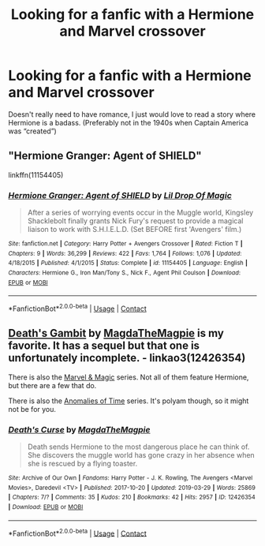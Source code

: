 #+TITLE: Looking for a fanfic with a Hermione and Marvel crossover

* Looking for a fanfic with a Hermione and Marvel crossover
:PROPERTIES:
:Score: 1
:DateUnix: 1605634631.0
:DateShort: 2020-Nov-17
:FlairText: Recommendation
:END:
Doesn't really need to have romance, I just would love to read a story where Hermione is a badass. (Preferably not in the 1940s when Captain America was “created”)


** "Hermione Granger: Agent of SHIELD"

linkffn(11154405)
:PROPERTIES:
:Author: Starfox5
:Score: 2
:DateUnix: 1605651068.0
:DateShort: 2020-Nov-18
:END:

*** [[https://www.fanfiction.net/s/11154405/1/][*/Hermione Granger: Agent of SHIELD/*]] by [[https://www.fanfiction.net/u/429239/Lil-Drop-Of-Magic][/Lil Drop Of Magic/]]

#+begin_quote
  After a series of worrying events occur in the Muggle world, Kingsley Shacklebolt finally grants Nick Fury's request to provide a magical liaison to work with S.H.I.E.L.D. (Set BEFORE first 'Avengers' film.)
#+end_quote

^{/Site/:} ^{fanfiction.net} ^{*|*} ^{/Category/:} ^{Harry} ^{Potter} ^{+} ^{Avengers} ^{Crossover} ^{*|*} ^{/Rated/:} ^{Fiction} ^{T} ^{*|*} ^{/Chapters/:} ^{9} ^{*|*} ^{/Words/:} ^{36,299} ^{*|*} ^{/Reviews/:} ^{422} ^{*|*} ^{/Favs/:} ^{1,764} ^{*|*} ^{/Follows/:} ^{1,076} ^{*|*} ^{/Updated/:} ^{4/18/2015} ^{*|*} ^{/Published/:} ^{4/1/2015} ^{*|*} ^{/Status/:} ^{Complete} ^{*|*} ^{/id/:} ^{11154405} ^{*|*} ^{/Language/:} ^{English} ^{*|*} ^{/Characters/:} ^{Hermione} ^{G.,} ^{Iron} ^{Man/Tony} ^{S.,} ^{Nick} ^{F.,} ^{Agent} ^{Phil} ^{Coulson} ^{*|*} ^{/Download/:} ^{[[http://www.ff2ebook.com/old/ffn-bot/index.php?id=11154405&source=ff&filetype=epub][EPUB]]} ^{or} ^{[[http://www.ff2ebook.com/old/ffn-bot/index.php?id=11154405&source=ff&filetype=mobi][MOBI]]}

--------------

*FanfictionBot*^{2.0.0-beta} | [[https://github.com/FanfictionBot/reddit-ffn-bot/wiki/Usage][Usage]] | [[https://www.reddit.com/message/compose?to=tusing][Contact]]
:PROPERTIES:
:Author: FanfictionBot
:Score: 1
:DateUnix: 1605651092.0
:DateShort: 2020-Nov-18
:END:


** [[https://archiveofourown.org/works/12340905][Death's Gambit]] by [[https://archiveofourown.org/users/MagdaTheMagpie/pseuds/MagdaTheMagpie][MagdaTheMagpie]] is my favorite. It has a sequel but that one is unfortunately incomplete. - linkao3(12426354)

There is also the [[https://archiveofourown.org/series/1109643][Marvel & Magic]] series. Not all of them feature Hermione, but there are a few that do.

There is also the [[https://archiveofourown.org/series/1153355][Anomalies of Time]] series. It's polyam though, so it might not be for you.
:PROPERTIES:
:Author: BlueThePineapple
:Score: 2
:DateUnix: 1605673377.0
:DateShort: 2020-Nov-18
:END:

*** [[https://archiveofourown.org/works/12426354][*/Death's Curse/*]] by [[https://www.archiveofourown.org/users/MagdaTheMagpie/pseuds/MagdaTheMagpie][/MagdaTheMagpie/]]

#+begin_quote
  Death sends Hermione to the most dangerous place he can think of. She discovers the muggle world has gone crazy in her absence when she is rescued by a flying toaster.
#+end_quote

^{/Site/:} ^{Archive} ^{of} ^{Our} ^{Own} ^{*|*} ^{/Fandoms/:} ^{Harry} ^{Potter} ^{-} ^{J.} ^{K.} ^{Rowling,} ^{The} ^{Avengers} ^{<Marvel} ^{Movies>,} ^{Daredevil} ^{<TV>} ^{*|*} ^{/Published/:} ^{2017-10-20} ^{*|*} ^{/Updated/:} ^{2019-03-29} ^{*|*} ^{/Words/:} ^{25869} ^{*|*} ^{/Chapters/:} ^{7/?} ^{*|*} ^{/Comments/:} ^{35} ^{*|*} ^{/Kudos/:} ^{210} ^{*|*} ^{/Bookmarks/:} ^{42} ^{*|*} ^{/Hits/:} ^{2957} ^{*|*} ^{/ID/:} ^{12426354} ^{*|*} ^{/Download/:} ^{[[https://archiveofourown.org/downloads/12426354/Deaths%20Curse.epub?updated_at=1553863962][EPUB]]} ^{or} ^{[[https://archiveofourown.org/downloads/12426354/Deaths%20Curse.mobi?updated_at=1553863962][MOBI]]}

--------------

*FanfictionBot*^{2.0.0-beta} | [[https://github.com/FanfictionBot/reddit-ffn-bot/wiki/Usage][Usage]] | [[https://www.reddit.com/message/compose?to=tusing][Contact]]
:PROPERTIES:
:Author: FanfictionBot
:Score: 1
:DateUnix: 1605673397.0
:DateShort: 2020-Nov-18
:END:
